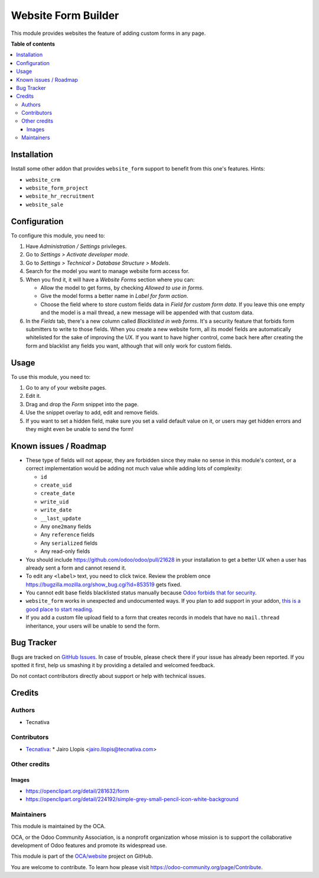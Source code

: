 ====================
Website Form Builder
====================

.. !!!!!!!!!!!!!!!!!!!!!!!!!!!!!!!!!!!!!!!!!!!!!!!!!!!!
   !! This file is generated by oca-gen-addon-readme !!
   !! changes will be overwritten.                   !!
   !!!!!!!!!!!!!!!!!!!!!!!!!!!!!!!!!!!!!!!!!!!!!!!!!!!!

.. |badge1| image:: https://img.shields.io/badge/maturity-Beta-yellow.png
    :target: https://odoo-community.org/page/development-status
    :alt: Beta
.. |badge2| image:: https://img.shields.io/badge/licence-LGPL--3-blue.png
    :target: http://www.gnu.org/licenses/lgpl-3.0-standalone.html
    :alt: License: LGPL-3
.. |badge3| image:: https://img.shields.io/badge/github-OCA%2Fwebsite-lightgray.png?logo=github
    :target: https://github.com/OCA/website/tree/11.0/website_form_builder
    :alt: OCA/website
.. |badge4| image:: https://img.shields.io/badge/runbot-Try%20me-875A7B.png
    :target: https://runbot.odoo-community.org/runbot/186/11.0
    :alt: Try me on Runbot

|badge1| |badge2| |badge3| |badge4| 

This module provides websites the feature of adding custom forms in any page.

**Table of contents**

.. contents::
   :local:

Installation
============

Install some other addon that provides ``website_form`` support to
benefit from this one's features. Hints:

* ``website_crm``
* ``website_form_project``
* ``website_hr_recruitment``
* ``website_sale``

Configuration
=============

To configure this module, you need to:

#. Have *Administration / Settings* privileges.
#. Go to *Settings > Activate developer mode*.
#. Go to *Settings > Technical > Database Structure > Models*.
#. Search for the model you want to manage website form access for.
#. When you find it, it will have a *Website Forms* section where you can:

   * Allow the model to get forms, by checking *Allowed to use in forms*.
   * Give the model forms a better name in *Label for form action*.
   * Choose the field where to store custom fields data in *Field for custom
     form data*. If you leave this one empty and the model is a mail thread,
     a new message will be appended with that custom data.

#. In the *Fields* tab, there's a new column called *Blacklisted in web forms*.
   It's a security feature that forbids form submitters to write to those
   fields. When you create a new website form, all its model fields are
   automatically whitelisted for the sake of improving the UX. If you want to
   have higher control, come back here after creating the form and blacklist
   any fields you want, although that will only work for custom fields.

Usage
=====

To use this module, you need to:

#. Go to any of your website pages.
#. Edit it.
#. Drag and drop the *Form* snippet into the page.
#. Use the snippet overlay to add, edit and remove fields.
#. If you want to set a hidden field, make sure you set a valid default value
   on it, or users may get hidden errors and they might even be unable to send
   the form!

Known issues / Roadmap
======================

* These type of fields will not appear, they are forbidden since they make no
  sense in this module's context, or a correct implementation would be adding
  not much value while adding lots of complexity:

  * ``id``
  * ``create_uid``
  * ``create_date``
  * ``write_uid``
  * ``write_date``
  * ``__last_update``
  * Any ``one2many`` fields
  * Any ``reference`` fields
  * Any ``serialized`` fields
  * Any read-only fields

* You should include https://github.com/odoo/odoo/pull/21628 in your
  installation to get a better UX when a user has already sent a form and
  cannot resend it.

* To edit any ``<label>`` text, you need to click twice. Review the problem
  once https://bugzilla.mozilla.org/show_bug.cgi?id=853519 gets fixed.

* You cannot edit base fields blacklisted status manually because
  `Odoo forbids that for security
  <https://github.com/OCA/website/pull/402#issuecomment-356930433>`_.

* ``website_form`` works in unexpected and undocumented ways. If you plan to
  add support in your addon, `this is a good place to start reading
  <https://github.com/OCA/website/pull/402#discussion_r157441770>`_.

* If you add a custom file upload field to a form that creates records in
  models that have no ``mail.thread`` inheritance, your users will be unable
  to send the form.

Bug Tracker
===========

Bugs are tracked on `GitHub Issues <https://github.com/OCA/website/issues>`_.
In case of trouble, please check there if your issue has already been reported.
If you spotted it first, help us smashing it by providing a detailed and welcomed feedback.

Do not contact contributors directly about support or help with technical issues.

Credits
=======

Authors
~~~~~~~

* Tecnativa

Contributors
~~~~~~~~~~~~

* `Tecnativa <https://www.tecnativa.com>`_:
  * Jairo Llopis <jairo.llopis@tecnativa.com>

Other credits
~~~~~~~~~~~~~

Images
------

* https://openclipart.org/detail/281632/form
* https://openclipart.org/detail/224192/simple-grey-small-pencil-icon-white-background

Maintainers
~~~~~~~~~~~

This module is maintained by the OCA.

.. image:: https://odoo-community.org/logo.png
   :alt: Odoo Community Association
   :target: https://odoo-community.org

OCA, or the Odoo Community Association, is a nonprofit organization whose
mission is to support the collaborative development of Odoo features and
promote its widespread use.

This module is part of the `OCA/website <https://github.com/OCA/website/tree/11.0/website_form_builder>`_ project on GitHub.

You are welcome to contribute. To learn how please visit https://odoo-community.org/page/Contribute.

